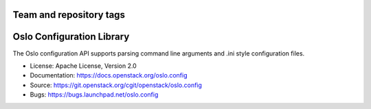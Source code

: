 ========================
Team and repository tags
========================

.. image:: https://governance.openstack.org/badges/oslo.config.svg
    :target: https://governance.openstack.org/reference/tags/index.html

.. Change things from this point on

==========================
Oslo Configuration Library
==========================

.. image:: https://img.shields.io/pypi/v/oslo.config.svg
    :target: https://pypi.python.org/pypi/oslo.config/
    :alt: Latest Version

.. image:: https://img.shields.io/pypi/dm/oslo.config.svg
    :target: https://pypi.python.org/pypi/oslo.config/
    :alt: Downloads

The Oslo configuration API supports parsing command line arguments and
.ini style configuration files.

* License: Apache License, Version 2.0
* Documentation: https://docs.openstack.org/oslo.config
* Source: https://git.openstack.org/cgit/openstack/oslo.config
* Bugs: https://bugs.launchpad.net/oslo.config
